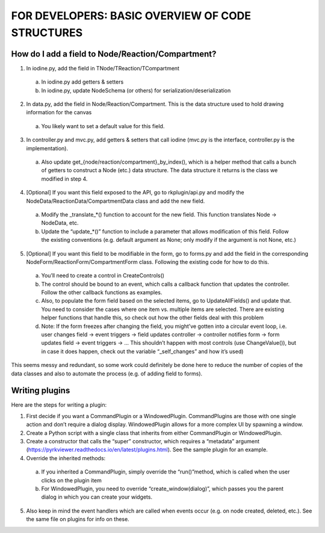 =================================================
FOR DEVELOPERS: BASIC OVERVIEW OF CODE STRUCTURES
=================================================

-------------------------------------------------
How do I add a field to Node/Reaction/Compartment?
-------------------------------------------------

1. In iodine.py, add the field in TNode/TReaction/TCompartment
  
  a. In iodine.py add getters & setters
  
  b. In iodine.py, update NodeSchema (or others) for serialization/deserialization

2. In data.py, add the field in Node/Reaction/Compartment. This is the data structure used to hold drawing information for the canvas

 a. You likely want to set a default value for this field.

3. In controller.py and mvc.py, add getters & setters that call iodine (mvc.py is the interface, controller.py is the implementation).

 a. Also update get_{node/reaction/compartment}_by_index(), which is a helper method that calls a bunch of getters to construct a Node (etc.) data structure. The data structure it returns is the class we modified in step 4.

4. [Optional] If you want this field exposed to the API, go to rkplugin/api.py and modify the NodeData/ReactionData/CompartmentData class and add the new field.

 a. Modify the _translate_*() function to account for the new field. This function translates Node → NodeData, etc.

 b. Update the “update_*()” function to include a parameter that allows modification of this field. Follow the existing conventions (e.g. default argument as None; only modify if the argument is not None, etc.)

5. [Optional] If you want this field to be modifiable in the form, go to forms.py and add the field in the corresponding NodeForm/ReactionForm/CompartmentForm class. Following the existing code for how to do this.

 a. You’ll need to create a control in CreateControls()

 b. The control should be bound to an event, which calls a callback function that updates the controller. Follow the other callback functions as examples.

 c. Also, to populate the form field based on the selected items, go to UpdateAllFields() and update that. You need to consider the cases where one item vs. multiple items are selected. There are existing helper functions that handle this, so check out how the other fields deal with this problem

 d. Note: If the form freezes after changing the field, you might’ve gotten into a circular event loop, i.e. user changes field → event triggers → field updates controller → controller notifies form → form updates field → event triggers → … This shouldn’t happen with most controls (use ChangeValue()), but in case it does happen, check out the variable “_self_changes” and how it’s used)
 
This seems messy and redundant, so some work could definitely be done here to reduce the number of copies of the data classes and also to automate the process (e.g. of adding field to forms).

----------------
Writing plugins
----------------

Here are the steps for writing a plugin:

1. First decide if you want a CommandPlugin or a WindowedPlugin. CommandPlugins are those with one single action and don’t require a dialog display. WindowedPlugin allows for a more complex UI by spawning a window.
2. Create a Python script with a single class that inherits from either CommandPlugin or WindowedPlugin.
3. Create a constructor that calls the “super” constructor, which requires a “metadata” argument (https://pyrkviewer.readthedocs.io/en/latest/plugins.html). See the sample plugin for an example.
4. Override the inherited methods:
 
 a. If you inherited a CommandPlugin, simply override the “run()”method, which is called when the user clicks on the plugin item
 b. For WindowedPlugin, you need to override “create_window(dialog)”, which passes you the parent dialog in which you can create your widgets.

5. Also keep in mind the event handlers which are called when events occur (e.g. on node created, deleted, etc.). See the same file on plugins for info on these.
